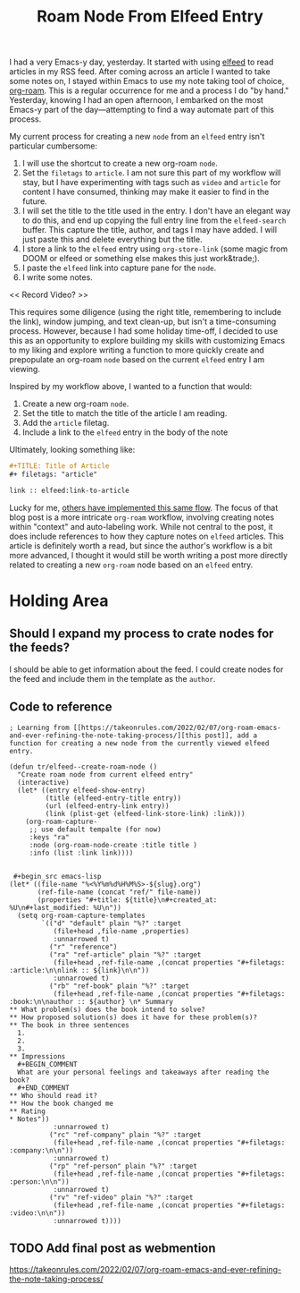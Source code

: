 #+title: Roam Node From Elfeed Entry

I had a very Emacs-y day, yesterday. It started with using [[https://github.com/skeeto/elfeed][elfeed]] to read articles in my RSS feed. After coming across an article I wanted to take some notes on, I stayed within Emacs to use my note taking tool of choice, [[https://www.orgroam.com/][org-roam]].  This is a regular occurrence for me and a process I do "by hand." Yesterday, knowing I had an open afternoon, I embarked on the most Emacs-y part of the day—attempting to find a way automate part of this process.

My current process for creating a new ~node~ from an ~elfeed~ entry isn't particular cumbersome:

1. I will use the shortcut to create a new org-roam ~node~.
2. Set the ~filetags~ to ~article~. I am not sure this part of my workflow will stay, but I have experimenting with tags such as ~video~ and ~article~ for content I have consumed, thinking may make it easier to find in the future.
3. I will set the title to the title used in the entry. I don't have an elegant way to do this, and end up copying the full entry line from the ~elfeed-search~ buffer. This capture the title, author, and tags I may have added. I will just paste this and delete everything but the title.
4. I store a link to the ~elfeed~ entry using ~org-store-link~ (some magic from DOOM or elfeed or something else makes this just work&trade;).
5. I paste the ~elfeed~ link into capture pane for the ~node~.
6. I write some notes.

<< Record Video? >>

This requires some diligence (using the right title, remembering to include the link), window jumping, and text clean-up, but isn't a time-consuming process. However, because I had some holiday time-off, I decided to use this as an opportunity to explore building my skills with customizing Emacs to my liking and explore writing a function to more quickly create and prepopulate an org-roam ~node~ based on the current ~elfeed~ entry I am viewing.

Inspired by my workflow above, I wanted to a function that would:

1. Create a new org-roam ~node~.
2. Set the title to match the title of the article I am reading.
3. Add the ~article~ filetag.
4. Include a link to the ~elfeed~ entry in the body of the note

Ultimately, looking something like:

#+begin_src org
,#+TITLE: Title of Article
,#+ filetags: "article"

link :: elfeed:link-to-article
#+end_src

Lucky for me, [[https://takeonrules.com/2022/02/07/org-roam-emacs-and-ever-refining-the-note-taking-process/][others have implemented this same flow]]. The focus of that blog post is a more intricate ~org-roam~ workflow, involving creating notes within "context" and auto-labeling work. While not central to the post, it does include references to how they capture notes on ~elfeed~ articles. This article is definitely worth a read, but since the author's workflow is a bit more advanced, I thought it would still be worth writing a post more directly related to creating a new ~org-roam~ node based on an ~elfeed~ entry.



* Holding Area
** Should I expand my process to crate nodes for the feeds?
I should be able to get information about the feed. I could create nodes for the feed and include them in the template as the =author=.

** Code to reference
#+begin_src elisp
; Learning from [[https://takeonrules.com/2022/02/07/org-roam-emacs-and-ever-refining-the-note-taking-process/][this post]], add a function for creating a new node from the currently viewed elfeed entry.

(defun tr/elfeed--create-roam-node ()
  "Create roam node from current elfeed entry"
  (interactive)
  (let* ((entry elfeed-show-entry)
         (title (elfeed-entry-title entry))
         (url (elfeed-entry-link entry))
         (link (plist-get (elfeed-link-store-link) :link)))
    (org-roam-capture-
     ;; use default tempalte (for now)
     :keys "ra"
     :node (org-roam-node-create :title title )
     :info (list :link link))))
#+end_src

#+begin_src elisp

 #+begin_src emacs-lisp
(let* ((file-name "%<%Y%m%d%H%M%S>-${slug}.org")
       (ref-file-name (concat "ref/" file-name))
       (properties "#+title: ${title}\n#+created_at: %U\n#+last_modified: %U\n"))
  (setq org-roam-capture-templates
        `(("d" "default" plain "%?" :target
           (file+head ,file-name ,properties)
           :unnarrowed t)
          ("r" "reference")
          ("ra" "ref-article" plain "%?" :target
           (file+head ,ref-file-name ,(concat properties "#+filetags: :article:\n\nlink :: ${link}\n\n"))
           :unnarrowed t)
          ("rb" "ref-book" plain "%?" :target
           (file+head ,ref-file-name ,(concat properties "#+filetags: :book:\n\nauthor :: ${author} \n* Summary
,** What problem(s) does the book intend to solve?
,** How proposed solution(s) does it have for these problem(s)?
,** The book in three sentences
  1.
  2.
  3.
,** Impressions
  ,#+BEGIN_COMMENT
  What are your personal feelings and takeaways after reading the book?
  ,#+END_COMMENT
,** Who should read it?
,** How the book changed me
,** Rating
,* Notes"))
           :unnarrowed t)
          ("rc" "ref-company" plain "%?" :target
           (file+head ,ref-file-name ,(concat properties "#+filetags: :company:\n\n"))
           :unnarrowed t)
          ("rp" "ref-person" plain "%?" :target
           (file+head ,ref-file-name ,(concat properties "#+filetags: :person:\n\n"))
           :unnarrowed t)
          ("rv" "ref-video" plain "%?" :target
           (file+head ,ref-file-name ,(concat properties "#+filetags: :video:\n\n"))
           :unnarrowed t))))
#+end_src
** TODO Add final post as webmention
https://takeonrules.com/2022/02/07/org-roam-emacs-and-ever-refining-the-note-taking-process/
